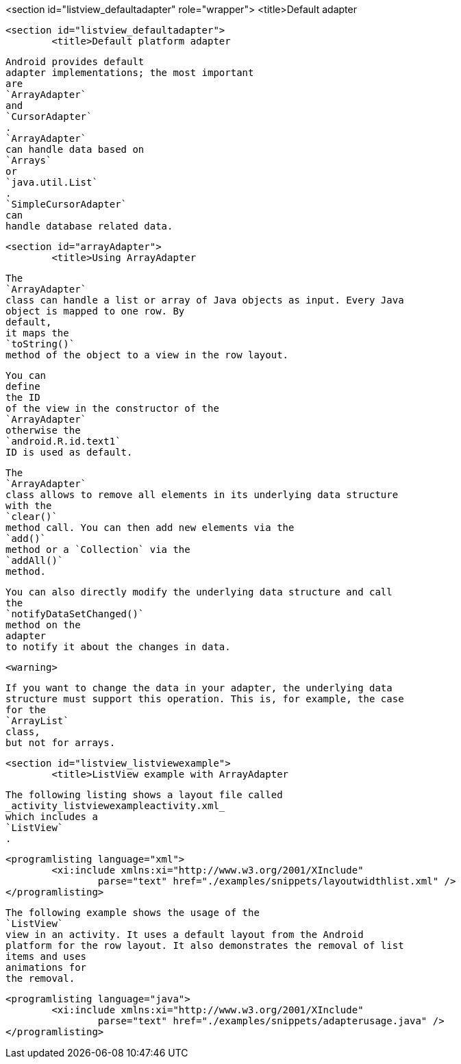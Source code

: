 <section id="listview_defaultadapter" role="wrapper">
	<title>Default adapter

	<section id="listview_defaultadapter">
		<title>Default platform adapter
		
			Android provides default
			adapter implementations; the most important
			are
			`ArrayAdapter`
			and
			`CursorAdapter`
			.
			`ArrayAdapter`
			can handle data based on
			`Arrays`
			or
			`java.util.List`
			.
			`SimpleCursorAdapter`
			can
			handle database related data.
		

	

	<section id="arrayAdapter">
		<title>Using ArrayAdapter
		
			The
			`ArrayAdapter`
			class can handle a list or array of Java objects as input. Every Java
			object is mapped to one row. By
			default,
			it maps the
			`toString()`
			method of the object to a view in the row layout.
		
		
			You can
			define
			the ID
			of the view in the constructor of the
			`ArrayAdapter`
			otherwise the
			`android.R.id.text1`
			ID is used as default.
		

		
			The
			`ArrayAdapter`
			class allows to remove all elements in its underlying data structure
			with the
			`clear()`
			method call. You can then add new elements via the
			`add()`
			method or a `Collection` via the
			`addAll()`
			method.
		
		
			You can also directly modify the underlying data structure and call
			the
			`notifyDataSetChanged()`
			method on the
			adapter
			to notify it about the changes in data.
		
		<warning>
			
				If you want to change the data in your adapter, the underlying data
				structure must support this operation. This is, for example, the case
				for the
				`ArrayList`
				class,
				but not for arrays.
			
		
	


	<section id="listview_listviewexample">
		<title>ListView example with ArrayAdapter
		
			The following listing shows a layout file called
			_activity_listviewexampleactivity.xml_
			which includes a
			`ListView`
			.
		

		
			<programlisting language="xml">
				<xi:include xmlns:xi="http://www.w3.org/2001/XInclude"
					parse="text" href="./examples/snippets/layoutwidthlist.xml" />
			</programlisting>
		

		
			The following example shows the usage of the
			`ListView`
			view in an activity. It uses a default layout from the Android
			platform for the row layout. It also demonstrates the removal of list
			items and uses
			animations for
			the removal.
		

		
			<programlisting language="java">
				<xi:include xmlns:xi="http://www.w3.org/2001/XInclude"
					parse="text" href="./examples/snippets/adapterusage.java" />
			</programlisting>
		
	

